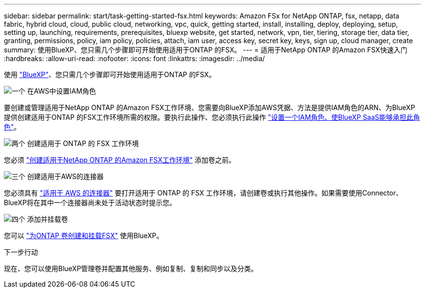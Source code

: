 ---
sidebar: sidebar 
permalink: start/task-getting-started-fsx.html 
keywords: Amazon FSx for NetApp ONTAP, fsx, netapp, data fabric, hybrid cloud, cloud, public cloud, networking, vpc, quick, getting started, install, installing, deploy, deploying, setup, setting up, launching, requirements, prerequisites, bluexp website, get started, network, vpn, tier, tiering, storage tier, data tier, granting, permissions, policy, iam policy, policies, attach, iam user, access key, secret key, keys, sign up, cloud manager, create 
summary: 使用BlueXP、您只需几个步骤即可开始使用适用于ONTAP 的FSX。 
---
= 适用于NetApp ONTAP 的Amazon FSX快速入门
:hardbreaks:
:allow-uri-read: 
:nofooter: 
:icons: font
:linkattrs: 
:imagesdir: ../media/


[role="lead"]
使用 link:https://docs.netapp.com/us-en/cloud-manager-family/["BlueXP"^]、您只需几个步骤即可开始使用适用于ONTAP 的FSX。

.image:https://raw.githubusercontent.com/NetAppDocs/common/main/media/number-1.png["一个"] 在AWS中设置IAM角色
[role="quick-margin-para"]
要创建或管理适用于NetApp ONTAP 的Amazon FSX工作环境、您需要向BlueXP添加AWS凭据、方法是提供IAM角色的ARN、为BlueXP提供创建适用于ONTAP 的FSX工作环境所需的权限。要执行此操作、您必须执行此操作 link:../requirements/task-setting-up-permissions-fsx.html["设置一个IAM角色、使BlueXP SaaS能够承担此角色"]。

.image:https://raw.githubusercontent.com/NetAppDocs/common/main/media/number-2.png["两个"] 创建适用于 ONTAP 的 FSX 工作环境
[role="quick-margin-para"]
您必须 link:../use/task-creating-fsx-working-environment.html["创建适用于NetApp ONTAP 的Amazon FSX工作环境"] 添加卷之前。

.image:https://raw.githubusercontent.com/NetAppDocs/common/main/media/number-3.png["三个"] 创建适用于AWS的连接器
[role="quick-margin-para"]
您必须具有 https://docs.netapp.com/us-en/cloud-manager-setup-admin/concept-connectors.html#how-to-create-a-connector["适用于 AWS 的连接器"^] 要打开适用于 ONTAP 的 FSX 工作环境，请创建卷或执行其他操作。如果需要使用Connector、BlueXP将在其中一个连接器尚未处于活动状态时提示您。

.image:https://raw.githubusercontent.com/NetAppDocs/common/main/media/number-4.png["四个"] 添加并挂载卷
[role="quick-margin-para"]
您可以 link:../use/task-add-fsx-volumes.html["为ONTAP 卷创建和挂载FSX"] 使用BlueXP。

.下一步行动
现在、您可以使用BlueXP管理卷并配置其他服务、例如复制、复制和同步以及分类。
